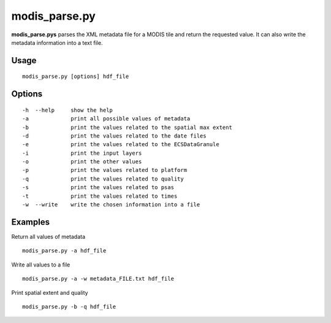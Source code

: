 modis_parse.py
---------------

**modis_parse.pys** parses the XML metadata file for a MODIS
tile and return the requested value. It can also write the metadata information
into a text file.

Usage
^^^^^^
::

    modis_parse.py [options] hdf_file

Options
^^^^^^^

.. image:: ../_static/gui/modis_parse.png
  :scale: 35%
  :alt: GUI for modis_parse.py
  :align: left
  :class: gui

::
    
    -h  --help     show the help
    -a             print all possible values of metadata
    -b             print the values related to the spatial max extent
    -d             print the values related to the date files
    -e             print the values related to the ECSDataGranule
    -i             print the input layers
    -o             print the other values
    -p             print the values related to platform
    -q             print the values related to quality
    -s             print the values related to psas
    -t             print the values related to times
    -w  --write    write the chosen information into a file

Examples
^^^^^^^^

Return all values of metadata ::

    modis_parse.py -a hdf_file

Write all values to a file ::

    modis_parse.py -a -w metadata_FILE.txt hdf_file

Print spatial extent and quality ::

    modis_parse.py -b -q hdf_file

.. only:: latex

  .. raw:: latex

    \newpage % hard pagebreak at exactly this position
